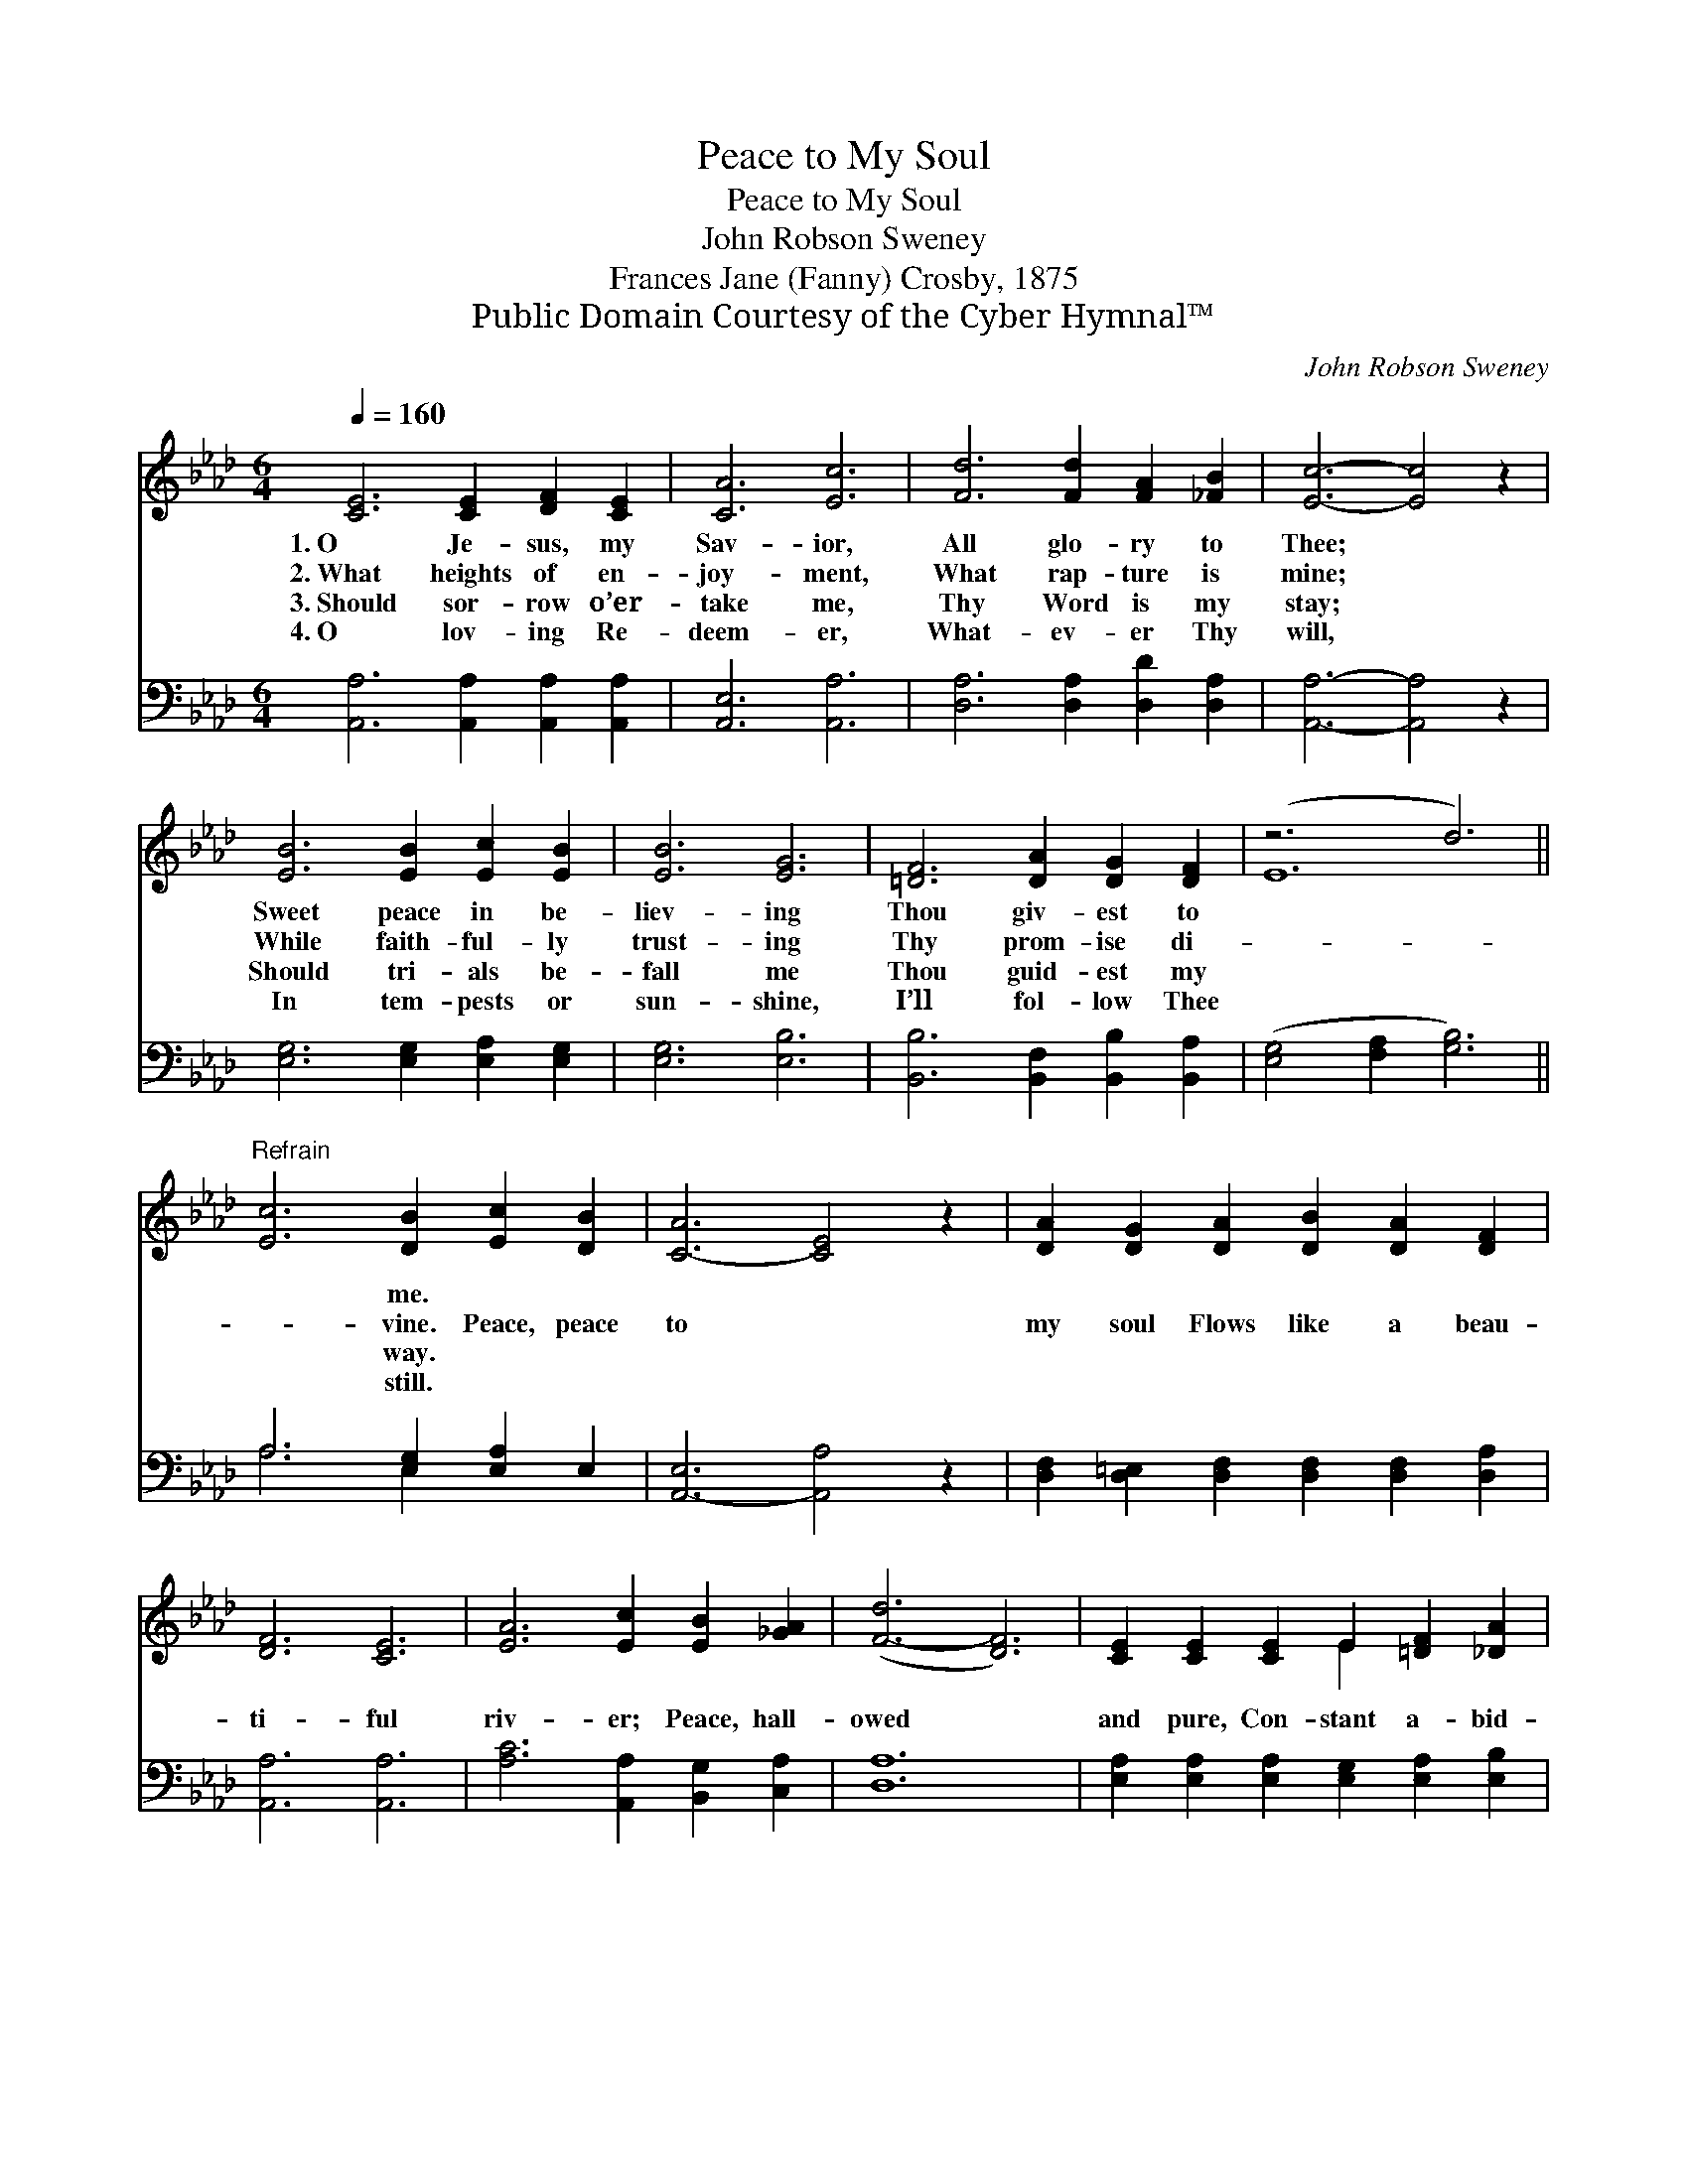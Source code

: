 X:1
T:Peace to My Soul
T:Peace to My Soul
T:John Robson Sweney
T:Frances Jane (Fanny) Crosby, 1875
T:Public Domain Courtesy of the Cyber Hymnal™
C:John Robson Sweney
Z:Public Domain
Z:Courtesy of the Cyber Hymnal™
%%score ( 1 2 ) ( 3 4 )
L:1/8
Q:1/4=160
M:6/4
K:Ab
V:1 treble 
V:2 treble 
V:3 bass 
V:4 bass 
V:1
 [CE]6 [CE]2 [DF]2 [CE]2 | [CA]6 [Ec]6 | [Fd]6 [Fd]2 [FA]2 [_FB]2 | [Ec]6- [Ec]4 z2 | %4
w: 1.~O Je- sus, my|Sav- ior,|All glo- ry to|Thee; *|
w: 2.~What heights of en-|joy- ment,|What rap- ture is|mine; *|
w: 3.~Should sor- row o’er-|take me,|Thy Word is my|stay; *|
w: 4.~O lov- ing Re-|deem- er,|What- ev- er Thy|will, *|
 [EB]6 [EB]2 [Ec]2 [EB]2 | [EB]6 [EG]6 | [=DF]6 [DA]2 [DG]2 [DF]2 | (z6 d6) || %8
w: Sweet peace in be-|liev- ing|Thou giv- est to||
w: While faith- ful- ly|trust- ing|Thy prom- ise di-||
w: Should tri- als be-|fall me|Thou guid- est my||
w: In tem- pests or|sun- shine,|I’ll fol- low Thee||
"^Refrain" [Ec]6 [DB]2 [Ec]2 [DB]2 | [C-A]6 [CE]4 z2 | [DA]2 [DG]2 [DA]2 [DB]2 [DA]2 [DF]2 | %11
w: * me. * *|||
w: * vine. Peace, peace|to *|my soul Flows like a beau-|
w: * way. * *|||
w: * still. * *|||
 [DF]6 [CE]6 | [EA]6 [Ec]2 [EB]2 [_GA]2 | ([F-d]6 [DF]6) | [CE]2 [CE]2 [CE]2 E2 [=DF]2 [_DA]2 | %15
w: ||||
w: ti- ful|riv- er; Peace, hall-|owed *|and pure, Con- stant a- bid-|
w: ||||
w: ||||
 [DB]6 [CA]4 z2 |] %16
w: |
w: ing for-|
w: |
w: |
V:2
 x12 | x12 | x12 | x12 | x12 | x12 | x12 | E12 || x12 | x12 | x12 | x12 | x12 | x12 | x6 E2 x4 | %15
 x12 |] %16
V:3
 [A,,A,]6 [A,,A,]2 [A,,A,]2 [A,,A,]2 | [A,,E,]6 [A,,A,]6 | [D,A,]6 [D,A,]2 [D,D]2 [D,A,]2 | %3
 [A,,A,]6- [A,,A,]4 z2 | [E,G,]6 [E,G,]2 [E,A,]2 [E,G,]2 | [E,G,]6 [E,B,]6 | %6
 [B,,B,]6 [B,,F,]2 [B,,B,]2 [B,,A,]2 | ([E,G,]4 [F,A,]2 [G,B,]6) || A,6 [E,G,]2 [E,A,]2 E,2 | %9
 [A,,-E,]6 [A,,A,]4 z2 | [D,F,]2 [D,=E,]2 [D,F,]2 [D,F,]2 [D,F,]2 [D,A,]2 | [A,,A,]6 [A,,A,]6 | %12
 [A,C]6 [A,,A,]2 [B,,G,]2 [C,A,]2 | [D,A,]12 | [E,A,]2 [E,A,]2 [E,A,]2 [E,G,]2 [E,A,]2 [E,B,]2 | %15
 [E,G,]6 [A,,A,]4 z2 |] %16
V:4
 x12 | x12 | x12 | x12 | x12 | x12 | x12 | x12 || A,6 E,2 x4 | x12 | x12 | x12 | x12 | x12 | x12 | %15
 x12 |] %16

